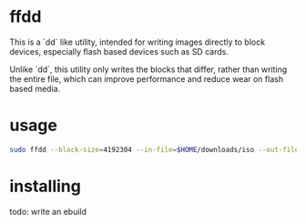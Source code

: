 * ffdd

This is a `dd` like utility, intended for writing images directly to block devices, especially flash based devices such as SD cards.

Unlike `dd`, this utility only writes the blocks that differ, rather than writing the entire file, which can improve performance and reduce wear on flash based media.

* usage

#+BEGIN_SRC bash
  sudo ffdd --block-size=4192304 --in-file=$HOME/downloads/iso --out-file=/dev/sdX
#+END_SRC

* installing
todo: write an ebuild
